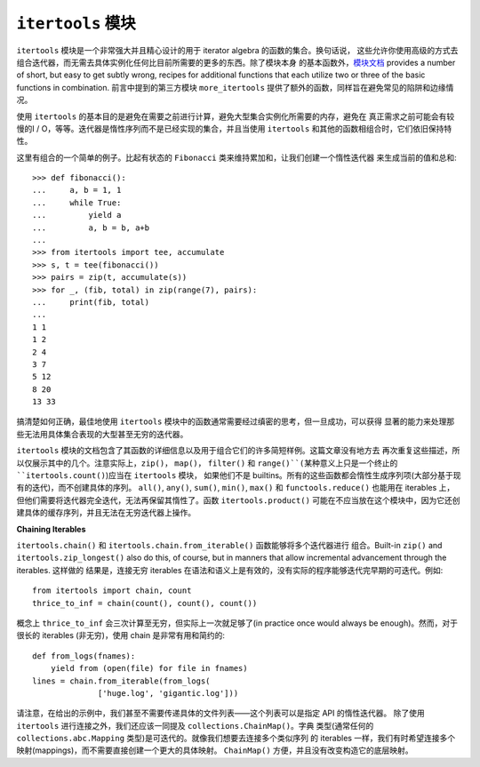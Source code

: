 ``itertools`` 模块
=====================
``itertools`` 模块是一个非常强大并且精心设计的用于 iterator algebra 的函数的集合。换句话说，
这些允许你使用高级的方式去组合迭代器，而无需去具体实例化任何比目前所需要的更多的东西。除了模块本身
的基本函数外，\ `模块文档 <https://docs.python.org/3.5/library/itertools.html>`_
provides a number of short, but easy to get subtly wrong, recipes for additional
functions that each utilize two or three of the basic functions in combination.
前言中提到的第三方模块 ``more_itertools`` 提供了额外的函数，同样旨在避免常见的陷阱和边缘情况。

使用 ``itertools`` 的基本目的是避免在需要之前进行计算，避免大型集合实例化所需要的内存，避免在
真正需求之前可能会有较慢的I / O，等等。迭代器是惰性序列而不是已经实现的集合，并且当使用 ``itertools``
和其他的函数相组合时，它们依旧保持特性。

这里有组合的一个简单的例子。比起有状态的 ``Fibonacci`` 类来维持累加和，让我们创建一个惰性迭代器
来生成当前的值和总和::

    >>> def fibonacci():
    ...     a, b = 1, 1
    ...     while True:
    ...         yield a
    ...         a, b = b, a+b
    ...
    >>> from itertools import tee, accumulate
    >>> s, t = tee(fibonacci())
    >>> pairs = zip(t, accumulate(s))
    >>> for _, (fib, total) in zip(range(7), pairs):
    ...     print(fib, total)
    ...
    1 1
    1 2
    2 4
    3 7
    5 12
    8 20
    13 33

搞清楚如何正确，最佳地使用 ``itertools`` 模块中的函数通常需要经过缜密的思考，但一旦成功，可以获得
显著的能力来处理那些无法用具体集合表现的大型甚至无穷的迭代器。

``itertools`` 模块的文档包含了其函数的详细信息以及用于组合它们的许多简短样例。这篇文章没有地方去
再次重复这些描述，所以仅展示其中的几个。注意实际上，``zip()``， ``map()``， ``filter()`` 和
``range()``(某种意义上只是一个终止的 ``itertools.count()``)应当在 ``itertools`` 模块，
如果他们不是 builtins。所有的这些函数都会惰性生成序列项(大部分基于现有的迭代)，而不创建具体的序列。
``all()``, ``any()``, ``sum()``, ``min()``, ``max()`` 和 ``functools.reduce()``
也能用在 iterables 上，但他们需要将迭代器完全迭代，无法再保留其惰性了。函数 ``itertools.product()``
可能在不应当放在这个模块中，因为它还创建具体的缓存序列，并且无法在无穷迭代器上操作。

**Chaining Iterables**

``itertools.chain()`` 和 ``itertools.chain.from_iterable()`` 函数能够将多个迭代器进行
组合。Built-in ``zip()`` and ``itertools.zip_longest()`` also do this, of course,
but in manners that allow incremental advancement through the iterables. 这样做的
结果是，连接无穷 iterables 在语法和语义上是有效的，没有实际的程序能够迭代完早期的可迭代。例如::

    from itertools import chain, count
    thrice_to_inf = chain(count(), count(), count())

概念上 ``thrice_to_inf`` 会三次计算至无穷，但实际上一次就足够了(in practice once would
always be enough)。然而，对于很长的 iterables (非无穷)，使用 chain 是非常有用和简约的::

    def from_logs(fnames):
        yield from (open(file) for file in fnames)
    lines = chain.from_iterable(from_logs(
                  ['huge.log', 'gigantic.log']))

请注意，在给出的示例中，我们甚至不需要传递具体的文件列表——这个列表可以是指定 API 的惰性迭代器。
除了使用 ``itertools`` 进行连接之外，我们还应该一同提及 ``collections.ChainMap()``。字典
类型(通常任何的 ``collections.abc.Mapping`` 类型)是可迭代的。就像我们想要去连接多个类似序列
的 iterables 一样，我们有时希望连接多个映射(mappings)，而不需要直接创建一个更大的具体映射。
``ChainMap()`` 方便，并且没有改变构造它的底层映射。
